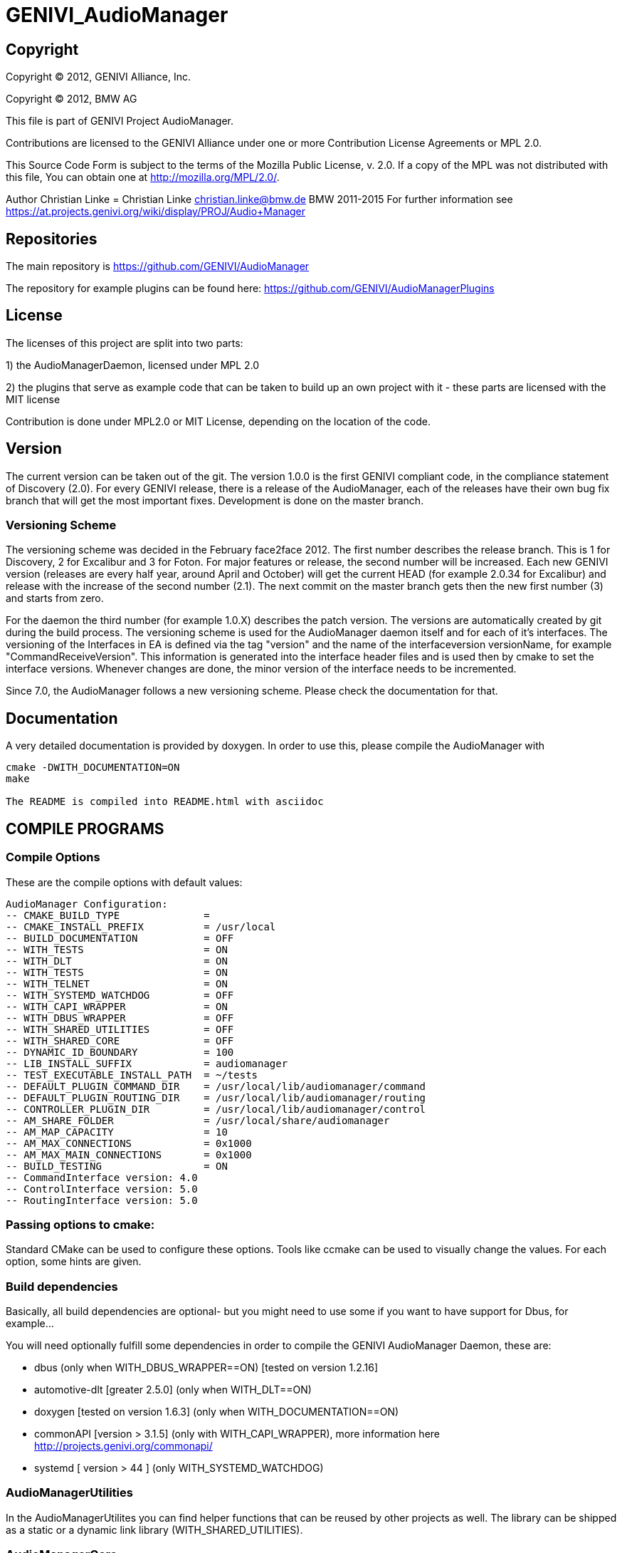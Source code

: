 GENIVI_AudioManager
===================

:Author: Christian Linke <christian.linke@bmw.de>

:doctitle: GENIVI_AudioManager

Copyright
---------
Copyright (C) 2012, GENIVI Alliance, Inc.

Copyright (C) 2012, BMW AG

This file is part of GENIVI Project AudioManager.
 
Contributions are licensed to the GENIVI Alliance under one or more
Contribution License Agreements or MPL 2.0.
 
This Source Code Form is subject to the terms of the
Mozilla Public License, v. 2.0. If a  copy of the MPL was not distributed with
this file, You can obtain one at http://mozilla.org/MPL/2.0/.
 
Author Christian Linke = Christian Linke christian.linke@bmw.de BMW 2011-2015
For further information see https://at.projects.genivi.org/wiki/display/PROJ/Audio+Manager

== Repositories
The main repository is 
https://github.com/GENIVI/AudioManager

The repository for example plugins can be found here: 
https://github.com/GENIVI/AudioManagerPlugins

== License
The licenses of this project are split into two parts:

1) the AudioManagerDaemon, licensed under MPL 2.0

2) the plugins that serve as example code that can be taken to build up an own project with it -
    these parts are licensed with the MIT license
    
Contribution is done under MPL2.0 or MIT License, depending on the location of the code. 

== Version
The current version can be taken out of the git. The version 1.0.0 is the first GENIVI compliant code, in the compliance statement of Discovery (2.0). 
For every GENIVI release, there is a release of the AudioManager, each of the releases have their own bug fix branch that will get the most important fixes.
Development is done on the master branch.

=== Versioning Scheme
The versioning scheme was decided in the February face2face 2012.
The first number describes the release branch. This is 1 for Discovery, 2 for Excalibur and 3 for Foton. For major features or release, the second number will be increased.
Each new GENIVI version (releases are every half year, around April and October) will get the current HEAD (for example 2.0.34 for Excalibur) and release with the increase of the second number (2.1).
The next commit on the master branch gets then the new first number (3) and starts from zero.

For the daemon the third number (for example 1.0.X) describes the patch version. The versions are automatically created by git during the build process.
The versioning scheme is used for the AudioManager daemon itself and for each of it's interfaces. The versioning of the Interfaces in EA is defined via the tag "version" and the name of the interfaceversion versionName, for example "CommandReceiveVersion". This information is generated into the interface header files and is used then by cmake to set the interface versions.
Whenever changes are done, the minor version of the interface needs to be incremented.

Since 7.0, the AudioManager follows a new versioning scheme. Please check the documentation for that.

== Documentation
A very detailed documentation is provided by doxygen. In order to use this, please compile the AudioManager with
----
cmake -DWITH_DOCUMENTATION=ON
make

The README is compiled into README.html with asciidoc
----

== COMPILE PROGRAMS

=== Compile Options
These are the compile options with default values:
----
AudioManager Configuration:
-- CMAKE_BUILD_TYPE              = 
-- CMAKE_INSTALL_PREFIX          = /usr/local
-- BUILD_DOCUMENTATION           = OFF
-- WITH_TESTS                    = ON
-- WITH_DLT                      = ON
-- WITH_TESTS                    = ON
-- WITH_TELNET                   = ON
-- WITH_SYSTEMD_WATCHDOG         = OFF
-- WITH_CAPI_WRAPPER             = ON
-- WITH_DBUS_WRAPPER             = OFF
-- WITH_SHARED_UTILITIES         = OFF
-- WITH_SHARED_CORE              = OFF
-- DYNAMIC_ID_BOUNDARY           = 100
-- LIB_INSTALL_SUFFIX            = audiomanager
-- TEST_EXECUTABLE_INSTALL_PATH  = ~/tests
-- DEFAULT_PLUGIN_COMMAND_DIR    = /usr/local/lib/audiomanager/command
-- DEFAULT_PLUGIN_ROUTING_DIR    = /usr/local/lib/audiomanager/routing
-- CONTROLLER_PLUGIN_DIR         = /usr/local/lib/audiomanager/control
-- AM_SHARE_FOLDER               = /usr/local/share/audiomanager
-- AM_MAP_CAPACITY               = 10
-- AM_MAX_CONNECTIONS            = 0x1000
-- AM_MAX_MAIN_CONNECTIONS       = 0x1000
-- BUILD_TESTING                 = ON
-- CommandInterface version: 4.0
-- ControlInterface version: 5.0
-- RoutingInterface version: 5.0
----  
=== Passing options to cmake:

Standard CMake can be used to configure these options. Tools like ccmake can be used to visually change the values.
For each option, some hints are given.

=== Build dependencies
Basically, all build dependencies are optional- but you might need to use some if you want to have support for Dbus,
for example...

You will need optionally fulfill some dependencies in order to compile the GENIVI AudioManager Daemon, these are:

* dbus (only when WITH_DBUS_WRAPPER==ON) [tested on version 1.2.16]
* automotive-dlt [greater 2.5.0] (only when WITH_DLT==ON)        
* doxygen [tested on version 1.6.3] (only when WITH_DOCUMENTATION==ON) 
* commonAPI [version > 3.1.5] (only with WITH_CAPI_WRAPPER), more information here http://projects.genivi.org/commonapi/
* systemd [ version > 44 ] (only WITH_SYSTEMD_WATCHDOG)

=== AudioManagerUtilities

In the AudioManagerUtilites you can find helper functions that can be reused by other projects as well.
The library can be shipped as a static or a dynamic link library (WITH_SHARED_UTILITIES).

=== AudioManagerCore

The AudioMangerCore is build as a static (or with WITH_SHARED_CORE) library. Sometimes it is useful for unit testing of a plugin to compile against the core.

=== CommonAPI Wrapper

The commonapi wrapper provides the mainloop intergration for commonapi into the Mainloop of the audiomanager (CAmSockethandler).
In order to use it, just use:

----
CAPI->registerService(....)
CAPI->buildProxy(...)
----

instead of the standard calls. The CAPIWrapper will serialize the commands and integrate it smoothly with the mainloop.

=== Tests

For building the tests, you will need the following packages:

* python [tested on version 2.6, should work on higher versions as well]

GoogleMock and GoogleTest are as source code integrated in the source tree
To install them in a build environment like Ubuntu you can use:
----
sudo apt-get install python2.6-dev
----

For compiling, you will need a compiler, linker etc. On most Linux systems you will get this via
----
sudo apt-get install build-essential
----

More details in the CMake Files CmakeList.txt in the projects.

=== Compiling
To compile open a shell, browse to the AudioManager folder and 
----
mkdir /build
cd build
cmake ..
make
----

The AudioManager executable will be placed in the bin folder of your build folder, tests in a sub folder below.-

In order to install the AudioManager, you can do
----
sudo make install
----

this installs everything.

== Compiling plugins

Once the Audiomanager is installed, it will also install *.pc files for autotools and *Config.cmake files for cmake projects.
In order to compile and link against the AudioMananger, you can use:

----
find_package(AudioManager REQUIRED )  
find_package(AudioManagerUtilities)
----
to find the configuration files. To use the right include paths, use:
----
${AudioManager_INCLUDE_DIRS}
${AudioManagerUtilities_INCLUDE_DIRS}
----
to link agains the right libs use:
----
${AudioManagerUtilities_LIBRARIES}
----

for example, see the AudiomanagerPlugins

=== Adding own plugins
To keep the own sources away from the GENIVI code the project specific elements can be reconfigured with own type definitions.
You can copy paste the CMake scripts from the example plugins for example.

.The are already examples given in audiomanagertypes.h:
----
/**
 * This type gives the information about reason for Source/Sink change
 */
typedef uint16_t am_CustomAvailabilityReason_t;
static const am_CustomAvailabilityReason_t AR_UNKNOWN = 0;
/** new media was entered  */
static const am_CustomAvailabilityReason_t AR_GENIVI_NEWMEDIA = 1;
/** same media was entered */
static const am_CustomAvailabilityReason_t AR_GENIVI_SAMEMEDIA = 2;
/** there is no media or media is removed */
static const am_CustomAvailabilityReason_t AR_GENIVI_NOMEDIA = 3;
/** there was a temperature event */
static const am_CustomAvailabilityReason_t AR_GENIVI_TEMPERATURE = 4;
/** there was a voltage event */
static const am_CustomAvailabilityReason_t AR_GENIVI_VOLTAGE = 5;
/** fatal errors on reading or accessing media */
static const am_CustomAvailabilityReason_t AR_GENIVI_ERRORMEDIA = 6;

/**
 * This is a custom specific identifier of property. It can be used to
 * differentiate between interrupt source/sink, main source/sink, etc.
 */
typedef uint16_t am_CustomClassProperty_t;
static const am_CustomClassProperty_t CP_UNKNOWN = 0;
static const am_CustomClassProperty_t CP_GENIVI_SOURCE_TYPE = 1;
static const am_CustomClassProperty_t CP_GENIVI_SINK_TYPE = 2;

/**
 * This type classifies the format in which data is exchanged within a connection.
 * The type itself is project specific although there are some standard formats
 * defined.
 */
typedef uint16_t am_CustomConnectionFormat_t;
static const am_CustomConnectionFormat_t CF_UNKNOWN = 0;
/** plain mono */
static const am_CustomConnectionFormat_t CF_GENIVI_MONO = 1;
/** stereo connection */
static const am_CustomConnectionFormat_t CF_GENIVI_STEREO = 2;
/** analog connection */
static const am_CustomConnectionFormat_t CF_GENIVI_ANALOG = 3;
/** automatic connection.  */
static const am_CustomConnectionFormat_t CF_GENIVI_AUTO = 4;

/**
 * Here are all SoundProperties that can be set via the CommandInterface.
 * This type is product specific and can be changed or extended.
 */
typedef uint16_t am_CustomMainSoundPropertyType_t;
static const am_CustomMainSoundPropertyType_t MSP_UNKNOWN = 0;
/** example value between -10 and +10  */
static const am_CustomMainSoundPropertyType_t MSP_GENIVI_TREBLE = 1;
/** example value between -10 and +10  */
static const am_CustomMainSoundPropertyType_t MSP_GENIVI_MID = 2;
/** example value between -10 and +10  */
static const am_CustomMainSoundPropertyType_t MSP_GENIVI_BASS = 3;

/**
 * The notification types are project specific.
 */
typedef uint16_t am_CustomNotificationType_t;
static const am_CustomNotificationType_t NT_UNKNOWN = 0;

/**
 * The given ramp types here are just examples. For products, different ramp types
 * can be defined here. It is in the responsibility of the product to make sure
 * that the routing plugins are aware of the ramp types used.
 */
typedef uint16_t am_CustomRampType_t;
static const am_CustomRampType_t RAMP_UNKNOWN = 0;
/** sets directly the value without a ramp */
static const am_CustomRampType_t RAMP_GENIVI_DIRECT = 1;
/** Sets the volume as fast as possible */
static const am_CustomRampType_t RAMP_GENIVI_NO_PLOP = 2;
static const am_CustomRampType_t RAMP_GENIVI_EXP_INV = 3;
static const am_CustomRampType_t RAMP_GENIVI_LINEAR = 4;
static const am_CustomRampType_t RAMP_GENIVI_EXP = 5;

/**
 * Within GENIVI only the some example properties are defined.
 * For products these should be changed or extended.
 */
typedef uint16_t am_CustomSoundPropertyType_t;
static const am_CustomSoundPropertyType_t SP_UNKNOWN = 0;
/** example treble value min =-10 max =10 */
static const am_CustomSoundPropertyType_t SP_GENIVI_TREBLE = 1;
/** example mid value min =-10 max =10 */
static const am_CustomSoundPropertyType_t SP_GENIVI_MID = 2;
/** example bass value min =-10 max =10 */
static const am_CustomSoundPropertyType_t SP_GENIVI_BASS = 3;

/**
 * Describes the different system properties which are project specific.
 */
typedef uint16_t am_CustomSystemPropertyType_t;
static const am_CustomSystemPropertyType_t SYP_UNKNOWN = 0;
----

=== CommandLine options
The commandline options of the AudioManager:

----
USAGE: 

   ./AudioManager  [-K <string>] [-m <int>] [-t <int>] [-i] [-r <string>]
                   [-R <string>] [-l <string>] [-L <string>] [-c <string>]
                   [--] [--version] [-h]


Where: 

   -K <string>,  --controllerPluginArg <string>
     a test argument for the controller

   -m <int>,  --maxConnections <int>
     Maximal number of connections for telnet

   -t <int>,  --telnetport <int>
     The port that is used for telnet

   -i,  --currentSettings
     print current settings and exit

   -r <string>,  --RoutingPluginDir <string>
     path for looking for routing plugins

   -R <string>,  --additionalRoutingPluginDirs <string>
     additional path for looking for routing plugins, can be used after -r
     option 

   -l <string>,  --CommandPluginDir <string>
     path for looking for command plugins

   -L <string>,  --additionalCommandPluginDirs <string>
     additional path for looking for command plugins, can be used after -l
     option

   -c <string>,  --controllerPlugin <string>
     use controllerPlugin full path with .so ending

   --,  --ignore_rest
     Ignores the rest of the labeled arguments following this flag.

   --version
     Displays version information and exits.

   -h,  --help
     Displays usage information and exits.


   The team of the AudioManager wishes you a nice day!
----  	
To learn more about the commandline options, check the doxygen documentation.

== Telnet Server
The audiomanager has a build- in telnet server that serves for debugging purposes.
If you compile your AudioManager with Telnet Server support (cmake -DWITH_TELNET=ON), you will be able to 
set with commandline argument -t the port number and with -m the maximum supported connections. 
The default telnet port is 6060. 
   
.For example, launch a telnet session on port 6080:
      telnet localhost 6060
   
      #>Welcome to GENIVI AudioManager ver-0.0.1-37-ga004215
      #>
   
.press 'help' to get a list of all supported commands on this level:
   
      #>help
      ####################################################
      ####### The following commands are supported: ######
      ####################################################
      #
      #exit  - quit telnet session
      #get   - Go into 'get'-submenu
      #help  - show all possible commands
      #info  - Go into 'info'-submenu
      #list  - Go into 'list'-submenu
      #set   - Go into 'set'-submenu
      #
      #\>
   
.Now type one of these commands, for example 'get', followed with another 'help' to get a list of supported commands:
   
      #\>get
      #
      #\Get>help
      ####################################################
      ####### The following commands are supported: ######
      ####################################################
      # 
      #.. - one step back in menu tree (back to root folder)
      #exit  - close telnet session
      #help  - show all possible commands
      #recv  - show receiverversion 
      #routing  - show current routing
      #sendv - show senderversion
      #
      #\Get>
   
.You can also execute several commands in a line:
   
      #\Get>recv sendv .. help exit
      #   Receiver versions:
      #   Ctrl: 1 | Cmd: 1 | Routing: 1
      #   Sender versions:
      #   Ctrl: 1 | Cmd: 1 | Routing: 1
      ####################################################
      ######## The following commands are supported: ######
      ####################################################
      #
      #exit  - quit telnet session
      #get   - Go into 'get'-submenu
      #help  - show all possible commands
      #info  - Go into 'info'-submenu
      #list  - Go into 'list'-submenu
      #set   - Go into 'set'-submenu
      #
      #Your wish is my command ... bye!
      #Connection closed by foreign host.



== Code Formatting
The source code if formatted with eclipse, the style sheet used can be found in the Foo folder:
----
cmake/AudioManager_Codestyle.xml
----

== Working on the code & contribution

.First get the code from the git:
        git clone 

.Get an overview of all branches:
        git branch

.Switch to the branch you want to work on (see versioning scheme, the master is the feature branch) and verify that it has switched (* changed)
        git checkout <your branch>
        git branch

.Best practice is to create a local branch based on the current branch:
        git branch working_branch

Start working, best practice is to commit smaller, buildable peices during the work that makes it easier to 
handle later on.

.If you want to commit you changes, send them to the audiomanager-dev list, you can create a patch like this:
        git format-patch working_branch <your branch>

This creates a set of patches that are published via the mailing list.The patches will be discussed and then merged & uploaded on the git by the maintainer.

Patches can be accepted either under GENIVI Cla or MPL 2.0 (see section License). Please be sure that the signed-off-by is set correctly. For more, check out http://gerrit.googlecode.com/svn/documentation/2.0/user-signedoffby.html



----
					    _             _ _       __  __                                   
					   / \  _   _  __| (_) ___ |  \/  | __ _ _ __   __ _  __ _  ___ _ __ 
					  / _ \| | | |/ _` | |/ _ \| |\/| |/ _` | '_ \ / _` |/ _` |/ _ \ '__|
					 / ___ \ |_| | (_| | | (_) | |  | | (_| | | | | (_| | (_| |  __/ |   
					/_/   \_\__,_|\__,_|_|\___/|_|  |_|\__,_|_| |_|\__,_|\__, |\___|_|   
										             |___/    




                                					QQ
                                                                        QQ[
                                                                  qaap
                                                                  )4W? ayQap
                                                                       4QQQ[
                                                              .awQap   ==
                                                               $WWQF   aaaa,
                                                                 `    QWQWQQ
                                                            _aaap=    J?QQP'|
                                                           qQQWQQ6    -      qyQQQgp
                                                           )4QQQQ^ .yQQQQ,   QQQQQQQ
                                                         aa         4QQQW'   )?QQQP'  gmQQma
                                                       ]QQQQp         .               WQQQQW
                                                        ????    aQQQ6p    _aQQQQa      "??"+
                                                       qaaa,   ]QQQQQQ    jQQQQQQf   -aaaap
                                                      jQQWWQ    )????'    )4QQQQP'   mQWQWQf
                                                      ]WQQQQ    jaaa                 QQQQQQf
                                                      )WQQQQ   yQQWWQp    ayQQQap    QQQQQQf
                                                      )QQQQQ   QQQQQQf   ]QQQQQQQ,   QQQQQQf
                                                      ]QQQQD   QQQQQQf   ]QQQQQQQ[   QQQQQQf
                                                        ??':   QQQQQQf   ]QQQQQQQ[   4QQQQQf
                                                               QQQQQQf   ]QQQQQQQ[   =????'I
                                                               QQQQQQf   ]QQQQQQQ[
                                                              .4QQQQQ'   ]QQQQQQQ[
                                                                ]??"-    ]QQQQQQQ(
                                                                         ]4QQQQQ?
                                                                           :

                            qaayQQQQQQQQQwaa   ]mmmmmmmmmmmmmm  ]mmmmmmg,     ]mmm[  ]mmmm  4mmmg         ymmm' ]mmmm pwLq
                           jQQQQD???????QWWQf  ]QQQP??????????  ]QQQWQQQQp    ]QQQf  ]QQQQ   4QQQ6.     _yQQQ'  ]QQQQ \!'a'
                           ]QQQf        )???'  ]QQQ6aaaaaaaaap  ]QQQf)4QQQ6,  ]QQQf  ]QQQQ   |4QQQ6    jmQQQ'v  ]QQQQ
                           ]QQQ[   ]QQQQWWQQf  ]QQQQQQQWQWQWQf  ]QQQf  ?QQQQa ]QQQf  ]QQQQ    i4QQQ6  qQQQQ'    ]QQQQ
                           ]QQQ6,   .   qQQQf  ]QQQf            ]QQQf   ]4QQQ6jQQQf  ]QQQQ      4QQQ6gQWQQ'     ]QQQQ
                            4QQQQQQQQQQQQQQW'  ]QQQQQQWQWQWQWQ  ]QQQf    i?QQQQQQQf  ]QQQQ       ]QQQQQQQ'      ]QQQQ
                            ++"??????????`     ]""!"""""""""""S ]""!'      ]"""!""'  -""!"        """!""'       ]""!"


----
